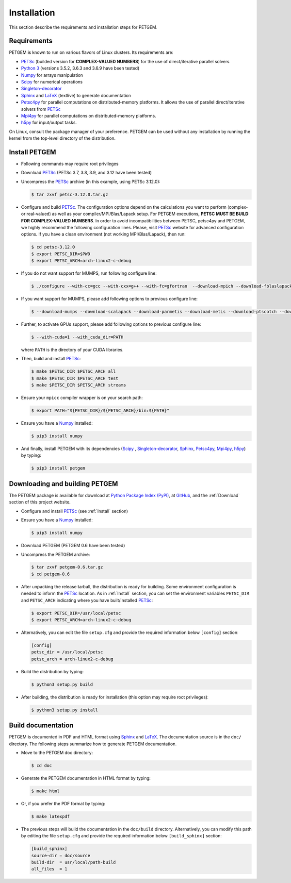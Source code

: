 .. _Installation:

Installation
============

This section describe the requirements and installation steps for PETGEM.

.. _Requeriments:

Requirements
------------

PETGEM is known to run on various flavors of Linux clusters. Its requirements are:

* `PETSc <https://www.mcs.anl.gov/petsc/>`__ (builded version for **COMPLEX-VALUED NUMBERS**) for the use of direct/iterative parallel solvers
* `Python 3 <https://www.python.org/>`__ (versions 3.5.2, 3.6.3 and 3.6.9 have been tested)
* `Numpy <http://www.numpy.org/>`__ for arrays manipulation
* `Scipy <http://www.scipy.org/>`__ for numerical operations
* `Singleton-decorator <https://pypi.org/project/singleton-decorator/>`_
* `Sphinx <http://www.sphinx-doc.org>`__ and `LaTeX <https://www.latex-project.org/>`__ (textlive) to generate documentation
* `Petsc4py <https://bitbucket.org/petsc/petsc4py>`__ for parallel computations on distributed-memory platforms. It allows the use of parallel direct/iterative solvers from `PETSc <http://www.mcs.anl.gov/petsc/>`_
* `Mpi4py <https://pypi.org/project/mpi4py/>`__ for parallel computations on distributed-memory platforms.
* `h5py <https://pypi.org/project/h5py/>`__ for input/output tasks.


On Linux, consult the package manager of your preference. PETGEM can be
used without any installation by running the kernel from the top-level
directory of the distribution.

.. _Install:

Install PETGEM
--------------

* Following commands may require root privileges

* Download `PETSc <https://www.mcs.anl.gov/petsc/>`__ (PETSc 3.7, 3.8, 3.9, and 3.12 have been tested)

* Uncompress the `PETSc <https://www.mcs.anl.gov/petsc/>`__ archive (in this example, using PETSc 3.12.0):

  .. code-block:: bash

    $ tar zxvf petsc-3.12.0.tar.gz

* Configure and build `PETSc <https://www.mcs.anl.gov/petsc/>`__. The configuration options depend on the calculations you want to perform (complex- or real-valued) as well as your compiler/MPI/Blas/Lapack setup. For PETGEM executions, **PETSC MUST BE BUILD FOR COMPLEX-VALUED NUMBERS**. In order to avoid incompatibilities between PETSC, petsc4py and PETGEM, we highly recommend the following configuration lines. Please, visit `PETSc <https://www.mcs.anl.gov/petsc/>`__ website for advanced configuration options. If you have a clean environment (not working MPI/Blas/Lapack), then run:

  .. code-block:: bash

    $ cd petsc-3.12.0
    $ export PETSC_DIR=$PWD
    $ export PETSC_ARCH=arch-linux2-c-debug

* If you do not want support for MUMPS, run following configure line:

  .. code-block:: bash

    $ ./configure --with-cc=gcc --with-cxx=g++ --with-fc=gfortran  --download-mpich --download-fblaslapack --with-scalar-type=complex

* If you want support for MUMPS, please add following options to previous configure line:

  .. code-block:: bash

    $ --download-mumps --download-scalapack --download-parmetis --download-metis --download-ptscotch --download-cmake

* Further, to activate GPUs support, please add following options to previous configure line:

  .. code-block:: bash

    $ --with-cuda=1 --with_cuda_dir=PATH

  where ``PATH`` is the directory of your CUDA libraries.

* Then, build and install `PETSc <https://www.mcs.anl.gov/petsc/>`__:

  .. code-block:: bash

    $ make $PETSC_DIR $PETSC_ARCH all
    $ make $PETSC_DIR $PETSC_ARCH test
    $ make $PETSC_DIR $PETSC_ARCH streams

* Ensure your ``mpicc`` compiler wrapper is on your search path:

  .. code-block:: bash

    $ export PATH="${PETSC_DIR}/${PETSC_ARCH}/bin:${PATH}"

* Ensure you have a `Numpy <http://www.numpy.org/>`__ installed:

  .. code-block:: bash

    $ pip3 install numpy

* And finally, install PETGEM with its dependencies (`Scipy <http://www.scipy.org/>`__ , `Singleton-decorator <https://pypi.org/project/singleton-decorator/>`__, `Sphinx <http://www.sphinx-doc.org>`__, `Petsc4py <https://bitbucket.org/petsc/petsc4py>`__, `Mpi4py <https://pypi.org/project/mpi4py/>`__, `h5py <https://pypi.org/project/h5py/>`__) by typing:

  .. code-block:: bash

    $ pip3 install petgem

.. _DownloadingBuildingPETGEM:

Downloading and building PETGEM
-------------------------------

The PETGEM package is available for download at
`Python Package Index (PyPI) <https://pypi.python.org/pypi/petgem/>`__, at
`GitHub <https://github.com/ocastilloreyes/petgem>`__,
and the :ref:`Download` section of this project website.

* Configure and install `PETSc <https://www.mcs.anl.gov/petsc/>`__ (see :ref:`Install` section)

* Ensure you have a `Numpy <http://www.numpy.org/>`__ installed:

  .. code-block:: bash

    $ pip3 install numpy

* Download PETGEM (PETGEM 0.6 have been tested)

* Uncompress the PETGEM archive:

  .. code-block:: bash

    $ tar zxvf petgem-0.6.tar.gz
    $ cd petgem-0.6

* After unpacking the release tarball, the distribution is ready for building. Some environment configuration is needed to inform the `PETSc <https://www.mcs.anl.gov/petsc/>`__ location. As in :ref:`Install` section, you can set the environment variables ``PETSC_DIR`` and ``PETSC_ARCH`` indicating where you have built/installed `PETSc <https://www.mcs.anl.gov/petsc/>`__:

  .. code-block:: bash

    $ export PETSC_DIR=/usr/local/petsc
    $ export PETSC_ARCH=arch-linux2-c-debug

* Alternatively, you can edit the file ``setup.cfg`` and provide the required information below ``[config]`` section:

  .. code-block:: bash

     [config]
     petsc_dir = /usr/local/petsc
     petsc_arch = arch-linux2-c-debug

* Build the distribution by typing:

  .. code-block:: bash

    $ python3 setup.py build

* After building, the distribution is ready for installation (this option may require root privileges):

  .. code-block:: bash

    $ python3 setup.py install


.. _Build documentation:

Build documentation
---------------------

PETGEM is documented in PDF and HTML format using `Sphinx <http://www.sphinx-doc.org>`__ and
`LaTeX <https://www.latex-project.org/>`__. The documentation source
is in the ``doc/`` directory. The following steps summarize how to generate PETGEM documentation.

* Move to the PETGEM doc directory:

  .. code-block:: bash

    $ cd doc

* Generate the PETGEM documentation in HTML format by typing:

  .. code-block:: bash

    $ make html

* Or, if you prefer the PDF format by typing:

  .. code-block:: bash

    $ make latexpdf

* The previous steps will build the documentation in the ``doc/build`` directory. Alternatively, you can modify this path by editing the file ``setup.cfg`` and provide the required information below ``[build_sphinx]`` section:

  .. code-block:: bash

     [build_sphinx]
     source-dir = doc/source
     build-dir  = usr/local/path-build
     all_files  = 1
